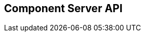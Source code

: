 == Component Server API
:page-talend_swaggerui:

++++
<script>
(window.talend = (window.talend || {})).swaggerUi = {"components":{"schemas":{"org_talend_sdk_component_server_front_model_error_ErrorPayload":{"properties":{"code":{"enum":["PLUGIN_MISSING","FAMILY_MISSING","TYPE_MISSING","COMPONENT_MISSING","CONFIGURATION_MISSING","ICON_MISSING","ACTION_MISSING","ACTION_ERROR","BAD_FORMAT","DESIGN_MODEL_MISSING","UNEXPECTED","UNAUTHORIZED"],"nullable":true,"type":"string"},"description":{"type":"string"}},"type":"object"},"org_talend_sdk_component_server_api_ComponentResource_SampleErrorForBulk":{"properties":{},"type":"object"}}},"info":{"description":"UI related component server to provide metadata about component and callback for the forms.","title":"Talend Component Server","version":"1"},"openapi":"3.0.1","paths":{"/api/v1/action/execute":{"post":{"deprecated":false,"description":"This endpoint will execute any UI action and serialize the response as a JSON (pojo model). It takes as input the family, type and name of the related action to identify it and its configuration as a flat key value set using the same kind of mapping than for components (option path as key).","operationId":"execute","parameters":[{"allowEmptyValue":false,"allowReserved":false,"description":"Component family.","in":"query","name":"family","required":true,"schema":{"type":"string"}},{"allowEmptyValue":false,"allowReserved":false,"description":"Type of action.","in":"query","name":"type","required":true,"schema":{"type":"string"}},{"allowEmptyValue":false,"allowReserved":false,"description":"Action name.","in":"query","name":"action","required":true,"schema":{"type":"string"}},{"allowEmptyValue":false,"allowReserved":false,"description":"Requested language (as in a Locale) if supported by the action.","in":"query","name":"lang","required":false,"schema":{"type":"string"}}],"requestBody":{"content":{"application/json":{"schema":{"type":"object"}}},"description":"Action parameters in key/value flat json form.","required":true},"responses":{"200":{"content":{"application/json":{"schema":{}}},"description":"The action payload serialized in JSON."},"520":{"content":{"application/json":{"schema":{"$ref":"#/components/schemas/org_talend_sdk_component_server_front_model_error_ErrorPayload","type":"object"}}},"description":"If the action execution failed, payload will be an ErrorPayload with the code ACTION_ERROR."},"400":{"content":{"application/json":{"schema":{"$ref":"#/components/schemas/org_talend_sdk_component_server_front_model_error_ErrorPayload","type":"object"}}},"description":"If the action is not set, payload will be an ErrorPayload with the code ACTION_MISSING."},"404":{"content":{"application/json":{"schema":{"$ref":"#/components/schemas/org_talend_sdk_component_server_front_model_error_ErrorPayload","type":"object"}}},"description":"If the action can't be found, payload will be an ErrorPayload with the code ACTION_MISSING."}},"tags":["Action"]}},"/api/v1/action/index":{"get":{"deprecated":false,"description":"This endpoint returns the list of available actions for a certain family and potentially filters the output limiting it to some families and types of actions.","operationId":"getActionIndex","parameters":[{"allowEmptyValue":false,"allowReserved":false,"description":"Filter the response by type.Repeat this parameter to request more than one type.","in":"query","name":"type","required":false,"schema":{"items":{"type":"string"},"type":"array"}},{"allowEmptyValue":false,"allowReserved":false,"description":"Filter the response by family.Repeat this parameter to request more than one family.","in":"query","name":"family","required":false,"schema":{"items":{"type":"string"},"type":"array"}},{"allowEmptyValue":false,"allowReserved":false,"description":"Response language in i18n format.","in":"query","name":"language","required":false,"schema":{"type":"string"}}],"responses":{"200":{"content":{"application/json":{"schema":{}}},"description":"The action index."}},"tags":["Action"]}},"/api/v1/bulk":{"post":{"deprecated":false,"description":"Takes a request aggregating N other endpoint requests and responds all results in a normalized HTTP response representation.","operationId":"bulk","parameters":[],"requestBody":{"content":{"application/json":{"schema":{}}},"description":"The requests list as json objects containing a list of request objects.  \nIf your request contains multiple identifiers, you must use a list of string.  \nExample :  \n`{  \n\"requests\" : [  \n{  \n  \"path\" : \"/api/v1/component/index\",  \n  \"queryParameters\" : {\"identifiers\" : [\"12345\", \"6789A\"]},  \n  \"verb\" : \"GET\",  \n  \"headers\" : {...},  \n},  \n{ [...]}  \n]  \n}`","required":true},"responses":{"200":{"content":{"application/json":{"schema":{}}},"description":"The request payloads."}},"tags":["Bulk"]}},"/api/v1/component/index":{"get":{"deprecated":false,"description":"Returns the list of available components.","operationId":"getComponentIndex","parameters":[{"allowEmptyValue":false,"allowReserved":false,"description":"Response language in i18n format.","in":"query","name":"language","required":false,"schema":{"type":"string"}},{"allowEmptyValue":false,"allowReserved":false,"description":"Should the icon binary format be included in the payload.  Default is `false`.","in":"query","name":"includeIconContent","required":false,"schema":{"type":"string"}},{"allowEmptyValue":false,"allowReserved":false,"description":"Query in simple query language to filter components. It provides access to the component `plugin`, `name`, `id` and `metadata` of the first configuration property. Ex: `(id = AYETAE658349453) AND (metadata[configurationtype::type] = dataset) AND (plugin = jdbc-component) AND (name = input)`.","in":"query","name":"q","required":false,"schema":{"type":"string"}},{"allowEmptyValue":false,"allowReserved":false,"description":"Theme selector (light/dark). Defaults to light.","in":"query","name":"theme","required":false,"schema":{"type":"string"}}],"responses":{"200":{"content":{"application/octet-stream":{"schema":{}}},"description":"The index of available components."}},"tags":["Component"]}},"/api/v1/component/icon/family/{id}":{"get":{"deprecated":false,"description":"Returns the icon for a family.","operationId":"familyIcon","parameters":[{"allowEmptyValue":false,"allowReserved":false,"description":"Family identifier.","in":"path","name":"id","required":false,"schema":{"type":"string"}},{"allowEmptyValue":false,"allowReserved":false,"description":"Theme selector (light/dark). Defaults to light.","in":"query","name":"theme","required":false,"schema":{"type":"string"}}],"responses":{"200":{"content":{"application/octet-stream":{"schema":{}}},"description":"Returns a particular family icon in raw bytes."},"404":{"content":{"application/json":{"schema":{"$ref":"#/components/schemas/org_talend_sdk_component_server_front_model_error_ErrorPayload","type":"object"}}},"description":"The family or icon is not found."}},"tags":["Component"]}},"/api/v1/component/icon/index":{"get":{"deprecated":false,"description":"Returns list of available svg icons.","operationId":"getIconIndex","parameters":[{"allowEmptyValue":false,"allowReserved":false,"description":"Theme selector (light/dark/all). Defaults to light.","in":"query","name":"theme","required":false,"schema":{"type":"string"}}],"responses":{"200":{"content":{"image/svg+xml":{"schema":{}}},"description":"The icon list."},"404":{"content":{"application/json":{"schema":{}}},"description":"No icon found."}},"tags":["Component"]}},"/api/v1/component/details":{"get":{"deprecated":false,"description":"Returns the set of metadata about one or multiples components identified by their 'id'.","operationId":"getComponentDetail","parameters":[{"allowEmptyValue":false,"allowReserved":false,"description":"Response language in i18n format.","in":"query","name":"language","required":false,"schema":{"type":"string"}},{"allowEmptyValue":false,"allowReserved":false,"description":"The identifier id to request. Repeat this parameter to request more than one element.","in":"query","name":"identifiers","required":false,"schema":{"items":{"type":"string"},"type":"array"}}],"responses":{"200":{"content":{"application/json":{"schema":{}}},"description":"List of details for the requested components."},"400":{"content":{"application/json":{"schema":{"$ref":"#/components/schemas/org_talend_sdk_component_server_api_ComponentResource_SampleErrorForBulk","type":"object"}}},"description":"Some identifiers were not valid."}},"tags":["Component"]}},"/api/v1/component/dependencies":{"get":{"deprecated":false,"description":"Returns a list of dependencies for the given components. IMPORTANT: don't forget to add the component itself since it will not be part of the dependencies.Then you can use /dependency/{id} to download the binary.","operationId":"getDependencies","parameters":[{"allowEmptyValue":false,"allowReserved":false,"description":"The identifier id to request. Repeat this parameter to request more than one element.","in":"query","name":"identifier","required":false,"schema":{"items":{"type":"string"},"type":"array"}}],"responses":{"200":{"content":{"application/json":{"schema":{}}},"description":"The list of dependencies per component."}},"tags":["Component"]}},"/api/v1/component/dependency/{id}":{"get":{"deprecated":false,"description":"Return a binary of the dependency represented by `id`. It can be maven coordinates for dependencies or a component id.","operationId":"getDependency","parameters":[{"allowEmptyValue":false,"allowReserved":false,"description":"Dependency identifier for component/configurationType or maven coordinate.  \nExample: `/api/v1/component/dependency/org.apache.commons:commons-lang3:jar:3.12.0`.","in":"path","name":"id","required":false,"schema":{"type":"string"}}],"responses":{"200":{"content":{"application/octet-stream":{"schema":{}}},"description":"The dependency binary (jar)."},"404":{"content":{"application/json":{"schema":{"$ref":"#/components/schemas/org_talend_sdk_component_server_front_model_error_ErrorPayload","type":"object"}}},"description":"If the plugin is missing, payload will be an ErrorPayload with the code PLUGIN_MISSING."}},"tags":["Component"]}},"/api/v1/component/migrate/{id}/{configurationVersion}":{"post":{"deprecated":false,"description":"Allows to migrate a component configuration without calling any component execution.","operationId":"migrateComponent","parameters":[{"allowEmptyValue":false,"allowReserved":false,"description":"Component identifier.","in":"path","name":"id","required":false,"schema":{"type":"string"}},{"allowEmptyValue":false,"allowReserved":false,"description":"Configuration version sent, corresponding to the body content.","in":"path","name":"configurationVersion","required":false,"schema":{"type":"integer"}}],"requestBody":{"content":{"application/json":{"schema":{"type":"object"}}},"description":"Actual configuration in key/value json form.","required":true},"responses":{"200":{"content":{"application/json":{"schema":{}}},"description":"New configuration for that component (or the same if no migration was needed)."},"404":{"content":{"application/json":{"schema":{"$ref":"#/components/schemas/org_talend_sdk_component_server_front_model_error_ErrorPayload","type":"object"}}},"description":"The component is not found."}},"tags":["Component"]}},"/api/v1/component/icon/custom/{familyId}/{iconKey}":{"get":{"deprecated":false,"description":"Returns a particular key icon in raw bytes.","operationId":"icon","parameters":[{"allowEmptyValue":false,"allowReserved":false,"description":"family identifier.","in":"path","name":"familyId","required":false,"schema":{"type":"string"}},{"allowEmptyValue":false,"allowReserved":false,"description":"icon key.","in":"path","name":"iconKey","required":false,"schema":{"type":"string"}},{"allowEmptyValue":false,"allowReserved":false,"description":"Theme selector (light/dark). Defaults to light.","in":"query","name":"theme","required":false,"schema":{"type":"string"}}],"responses":{"200":{"content":{"application/octet-stream":{"schema":{}}},"description":"The icon in binary form."},"404":{"content":{"application/json":{"schema":{}}},"description":"The family or icon is not found."}},"tags":["Component"]}},"/api/v1/component/icon/{id}":{"get":{"deprecated":false,"description":"Returns a particular component icon in raw bytes.","operationId":"icon_1","parameters":[{"allowEmptyValue":false,"allowReserved":false,"description":"Component icon identifier.","in":"path","name":"id","required":false,"schema":{"type":"string"}},{"allowEmptyValue":false,"allowReserved":false,"description":"Theme selector (light/dark). Defaults to light.","in":"query","name":"theme","required":false,"schema":{"type":"string"}}],"responses":{"200":{"content":{"application/octet-stream":{"schema":{}}},"description":"The component icon in binary form."},"404":{"content":{"application/json":{"schema":{}}},"description":"The family or icon is not found."}},"tags":["Component"]}},"/api/v1/configurationtype/index":{"get":{"deprecated":false,"description":"Returns all available configuration type - storable models. Note that the lightPayload flag allows to load all of them at once when you eagerly need  to create a client model for all configurations.","operationId":"getRepositoryModel","parameters":[{"allowEmptyValue":false,"allowReserved":false,"description":"Response language in i18n format.","in":"query","name":"language","required":false,"schema":{"type":"string"}},{"allowEmptyValue":false,"allowReserved":false,"description":"Should the payload skip the forms and actions associated to the configuration.Default value is `true`.","in":"query","name":"lightPayload","required":false,"schema":{"type":"boolean"}},{"allowEmptyValue":false,"allowReserved":false,"description":"Query in simple query language to filter configurations. It provides access to the configuration `type`, `name`, `type` and first configuration property `metadata`. See component index endpoint for a syntax example.","in":"query","name":"q","required":false,"schema":{"type":"string"}}],"responses":{"200":{"content":{"application/json":{"schema":{}}},"description":"List of available and storable configurations (datastore, dataset, ...)."}},"tags":["Configuration Type"]}},"/api/v1/configurationtype/details":{"get":{"deprecated":false,"description":"Returns the set of metadata about one or multiples configuration identified by their 'id'.","operationId":"getConfigurationDetail","parameters":[{"allowEmptyValue":false,"allowReserved":false,"description":"Response language in i18n format.","in":"query","name":"language","required":false,"schema":{"type":"string"}},{"allowEmptyValue":false,"allowReserved":false,"description":"The identifier id to request. Repeat this parameter to request more than one element.","in":"query","name":"identifiers","required":false,"schema":{"items":{"type":"string"},"type":"array"}}],"responses":{"200":{"content":{"application/json":{"schema":{}}},"description":"List of details for the requested configuration."}},"tags":["Configuration Type"]}},"/api/v1/configurationtype/migrate/{id}/{configurationVersion}":{"post":{"deprecated":false,"description":"Allows to migrate a configuration without calling any component execution.","operationId":"migrateConfiguration","parameters":[{"allowEmptyValue":false,"allowReserved":false,"description":"The configuration identifier.","in":"path","name":"id","required":false,"schema":{"type":"string"}},{"allowEmptyValue":false,"allowReserved":false,"description":"The configuration version you send in provided body.","in":"path","name":"configurationVersion","required":false,"schema":{"type":"integer"}}],"requestBody":{"content":{"application/json":{"schema":{"type":"object"}}},"description":"Configuration to migrate in key/value json form.","required":true},"responses":{"200":{"content":{"application/json":{"schema":{}}},"description":"New values for that configuration (or the same if no migration was needed)."},"520":{"content":{"application/json":{"schema":{}}},"description":"An unexpected error occurred during migration, payload will be an ErrorPayload with the code UNEXPECTED."},"404":{"content":{"application/json":{"schema":{"$ref":"#/components/schemas/org_talend_sdk_component_server_front_model_error_ErrorPayload","type":"object"}}},"description":"If the configuration is missing, payload will be an ErrorPayload with the code CONFIGURATION_MISSING."}},"tags":["Configuration Type"]}},"/api/v1/documentation/component/{id}":{"get":{"deprecated":false,"description":"Returns a documentation in asciidoctor format for the given component.  The component is represented by its identifier (`id`).","operationId":"getDocumentation","parameters":[{"allowEmptyValue":false,"allowReserved":false,"description":"The component identifier.","in":"path","name":"id","required":false,"schema":{"type":"string"}},{"allowEmptyValue":false,"allowReserved":false,"description":"The language requested.","in":"query","name":"language","required":false,"schema":{"type":"string"}},{"allowEmptyValue":false,"allowReserved":false,"description":"The documentation part to extract. Available parts are: `ALL` (default), `DESCRIPTION`, `CONFIGURATION`","in":"query","name":"segment","required":false,"schema":{"type":"string"}}],"responses":{"200":{"content":{"application/json":{"schema":{}}},"description":"The list of available and storable configurations (datastore, dataset, ...)."},"404":{"content":{"application/json":{"schema":{"$ref":"#/components/schemas/org_talend_sdk_component_server_front_model_error_ErrorPayload","type":"object"}}},"description":"If the component is not found in the server, response will be an ErrorPayload with the code COMPONENT_MISSING."}},"tags":["Documentation"]}},"/api/v1/environment":{"get":{"deprecated":false,"description":"Returns the environment information of this instance. Useful to check the version or configure a healthcheck for the server.","operationId":"getEnvironment","parameters":[],"responses":{"200":{"content":{"application/json":{"schema":{}}},"description":"Current environment representation."}},"tags":["Environment"]}},"/api/v1/cache/clear":{"get":{"deprecated":false,"description":"Clear all caches.","operationId":"clearCaches","parameters":[],"responses":{"200":{"content":{"application/json":{"schema":{}}},"description":"Cleared caches."}},"tags":["Cache"]}}},"tags":[{"description":"Endpoints related to callbacks/triggers execution.","name":"Action"},{"description":"Enables to execute multiple requests at once.","name":"Bulk"},{"description":"Endpoints related to component metadata access.","name":"Component"},{"description":"Endpoints related to configuration types (reusable configuration) metadata access.","name":"Configuration Type"},{"description":"Endpoint to retrieve embedded component documentation.","name":"Documentation"},{"description":"Endpoint giving access to versions and last update timestamp of the server.","name":"Environment"},{"description":"Endpoints related to caches management.","name":"Cache"}],"servers":[{"url":"https://starter-toolkit.talend.io/api/demo/1.84.0"}]};</script>
<div id="swagger-ui"></div>
++++
